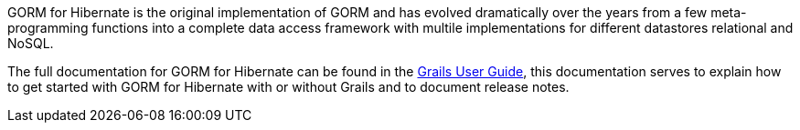 GORM for Hibernate is the original implementation of GORM and has evolved dramatically over the years from a few meta-programming functions into a complete data access framework with multile implementations for different datastores relational and NoSQL.

The full documentation for GORM for Hibernate can be found in the http://grails.org/doc/latest/guide/GORM.html[Grails User Guide], this documentation serves to explain how to get started with GORM for Hibernate with or without Grails and to document release notes.